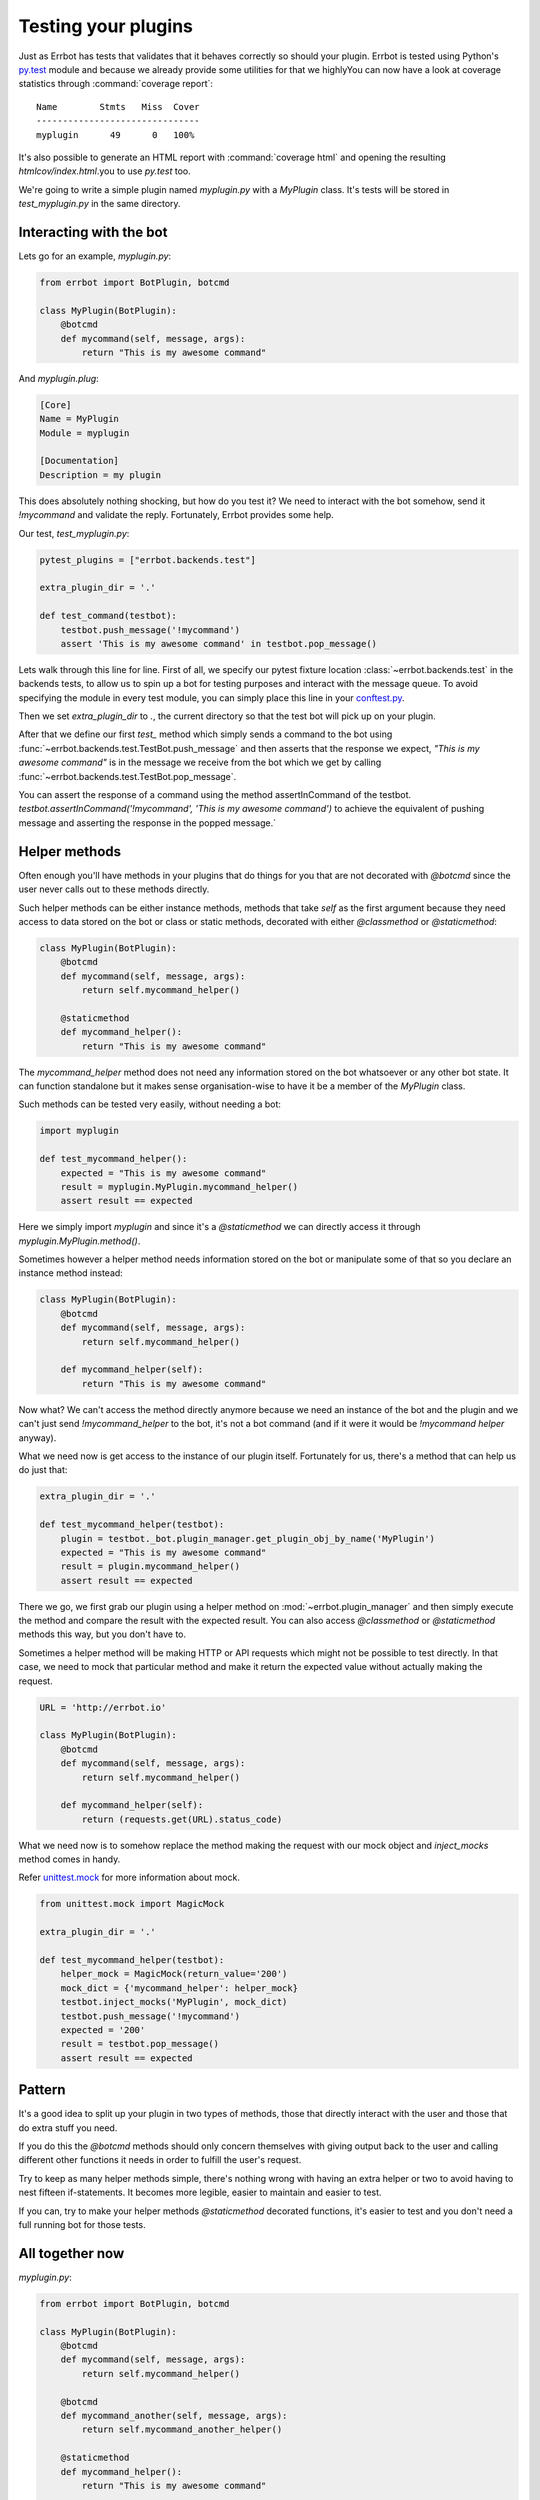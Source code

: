 Testing your plugins
====================

Just as Errbot has tests that validates that it behaves correctly so should your plugin.
Errbot is tested using Python's py.test_ module and because we already provide some
utilities for that we highlyYou can now have a look at coverage statistics through :command:`coverage report`::

    Name        Stmts   Miss  Cover
    -------------------------------
    myplugin      49      0   100%

It's also possible to generate an HTML report with :command:`coverage html` and opening the resulting `htmlcov/index.html`.you to use `py.test` too.

We're going to write a simple plugin named `myplugin.py` with a `MyPlugin` class.
It's tests will be stored in `test_myplugin.py` in the same directory.

Interacting with the bot
------------------------

Lets go for an example, *myplugin.py*:

.. code-block:: python

    from errbot import BotPlugin, botcmd

    class MyPlugin(BotPlugin):
        @botcmd
        def mycommand(self, message, args):
            return "This is my awesome command"

And *myplugin.plug*:

.. code-block:: ini

    [Core]
    Name = MyPlugin
    Module = myplugin

    [Documentation]
    Description = my plugin


This does absolutely nothing shocking, but how do you test it?
We need to interact with the bot somehow, send it `!mycommand` and validate the reply.
Fortunately, Errbot provides some help.



Our test, *test_myplugin.py*:

.. code-block:: python

    pytest_plugins = ["errbot.backends.test"]

    extra_plugin_dir = '.'

    def test_command(testbot):
        testbot.push_message('!mycommand')
        assert 'This is my awesome command' in testbot.pop_message()

Lets walk through this line for line. First of all, we specify our pytest fixture location :class:`~errbot.backends.test` in the backends tests, to allow us to spin up a bot for testing purposes and interact with the message queue. To avoid specifying the module in every test module, you can simply place this line in your conftest.py_.

Then we set `extra_plugin_dir` to `.`, the current directory so that the test bot will pick up on your plugin.

After that we define our first `test_` method which simply sends a command to the bot using :func:`~errbot.backends.test.TestBot.push_message` and then asserts that the response we expect, *"This is my awesome command"* is in the message we receive from the bot which we get by calling :func:`~errbot.backends.test.TestBot.pop_message`.

You can assert the response of a command using the method assertInCommand of the testbot. `testbot.assertInCommand('!mycommand', 'This is my awesome command')` to achieve the equivalent of pushing message and asserting the response in the popped message.`

Helper methods
--------------

Often enough you'll have methods in your plugins that do things for you that are not decorated with `@botcmd` since the user never calls out to these methods directly.

Such helper methods can be either instance methods, methods that take `self` as the first argument because they need access to data stored on the bot or class or static methods, decorated with either `@classmethod` or `@staticmethod`:

.. code-block:: python

    class MyPlugin(BotPlugin):
        @botcmd
        def mycommand(self, message, args):
            return self.mycommand_helper()

        @staticmethod
        def mycommand_helper():
            return "This is my awesome command"

The `mycommand_helper` method does not need any information stored on the bot whatsoever or any other bot state. It can function standalone but it makes sense organisation-wise to have it be a member of the `MyPlugin` class.

Such methods can be tested very easily, without needing a bot:

.. code-block:: python

    import myplugin

    def test_mycommand_helper():
        expected = "This is my awesome command"
        result = myplugin.MyPlugin.mycommand_helper()
        assert result == expected

Here we simply import `myplugin` and since it's a `@staticmethod` we can directly access it through `myplugin.MyPlugin.method()`.

Sometimes however a helper method needs information stored on the bot or manipulate some of that so you declare an instance method instead:

.. code-block:: python

    class MyPlugin(BotPlugin):
        @botcmd
        def mycommand(self, message, args):
            return self.mycommand_helper()

        def mycommand_helper(self):
            return "This is my awesome command"

Now what? We can't access the method directly anymore because we need an instance of the bot and the plugin and we can't just send `!mycommand_helper` to the bot, it's not a bot command (and if it were it would be `!mycommand helper` anyway).

What we need now is get access to the instance of our plugin itself. Fortunately for us, there's a method that can help us do just that:

.. code-block:: python

    extra_plugin_dir = '.'

    def test_mycommand_helper(testbot):
        plugin = testbot._bot.plugin_manager.get_plugin_obj_by_name('MyPlugin')
        expected = "This is my awesome command"
        result = plugin.mycommand_helper()
        assert result == expected

There we go, we first grab our plugin using a helper method on :mod:`~errbot.plugin_manager` and then simply execute the method and compare the result with the expected result. You can also access `@classmethod` or `@staticmethod` methods this way, but you don't have to.

Sometimes a helper method will be making HTTP or API requests which might not be possible to test directly. In that case, we need to mock that particular method and make it return the expected value without actually making the request.

.. code-block:: python

    URL = 'http://errbot.io'

    class MyPlugin(BotPlugin):
        @botcmd
        def mycommand(self, message, args):
            return self.mycommand_helper()

        def mycommand_helper(self):
            return (requests.get(URL).status_code)

What we need now is to somehow replace the method making the request with our mock object and `inject_mocks` method comes in handy.

Refer `unittest.mock <https://docs.python.org/3/library/unittest.mock.html>`_ for more information about mock.

.. code-block:: python

    from unittest.mock import MagicMock

    extra_plugin_dir = '.'

    def test_mycommand_helper(testbot):
        helper_mock = MagicMock(return_value='200')
        mock_dict = {'mycommand_helper': helper_mock}
        testbot.inject_mocks('MyPlugin', mock_dict)
        testbot.push_message('!mycommand')
        expected = '200'
        result = testbot.pop_message()
        assert result == expected

Pattern
-------

It's a good idea to split up your plugin in two types of methods, those that directly interact with the user and those that do extra stuff you need.

If you do this the `@botcmd` methods should only concern themselves with giving output back to the user and calling different other functions it needs in order to fulfill the user's request.

Try to keep as many helper methods simple, there's nothing wrong with having an extra helper or two to avoid having to nest fifteen if-statements. It becomes more legible, easier to maintain and easier to test.

If you can, try to make your helper methods `@staticmethod` decorated functions, it's easier to test and you don't need a full running bot for those tests.

All together now
----------------

*myplugin.py*:

.. code-block:: python

    from errbot import BotPlugin, botcmd

    class MyPlugin(BotPlugin):
        @botcmd
        def mycommand(self, message, args):
            return self.mycommand_helper()

        @botcmd
        def mycommand_another(self, message, args):
            return self.mycommand_another_helper()

        @staticmethod
        def mycommand_helper():
            return "This is my awesome command"

        def mycommand_another_helper(self):
            return "This is another awesome command"

*myplugin.plug*:

.. code-block:: ini

    [Core]
    Name = MyPlugin
    Module = myplugin

    [Documentation]
    Description = my plugin

*test_myplugin.py*:

.. code-block:: python

    import myplugin

    extra_plugin_dir = '.'

    def test_mycommand(testbot):
        testbot.push_message('!mycommand')
        assert 'This is my awesome command' in testbot.pop_message()

    def test_mycommand_another(testbot):
        testbot.push_message('!mycommand another')
        assert 'This is another awesome command' in testbot.pop_message()

    def test_mycommand_helper(testbot):
        expected = "This is my awesome command"
        result = myplugin.MyPlugin.mycommand_helper()
        assert result == expected

    def test_mycommand_another_helper(testbot):
        plugin = testbot._bot.plugin_manager.get_plugin_obj_by_name('MyPlugin')
        expected = "This is another awesome command"
        result = plugin.mycommand_another_helper()
        assert result == expected

You can now simply run :command:`py.test` to execute the tests.

PEP-8 and code coverage
-----------------------

If you feel like it you can also add syntax checkers like `pep8` into the mix to validate your code behaves to certain stylistic best practices set out in PEP-8.

First, install the pep8 for py.test_: :command:`pip install pytest-pep8`.

Then, simply add `--pep8` to the test invocation command: `py.test --pep8`.

You also want to know how well your tests cover you code.

To that end, install coverage: :command:`pip install coverage` and then run your tests like this: :command:`coverage run --source myplugin -m py.test --pep8`.

You can now have a look at coverage statistics through :command:`coverage report`::

    Name        Stmts   Miss  Cover
    -------------------------------
    myplugin      49      0   100%

It's also possible to generate an HTML report with :command:`coverage html` and opening the resulting `htmlcov/index.html`.

Travis and Coveralls
--------------------

Last but not least, you can run your tests on Travis-CI_ so when you update code or others submit pull requests the tests will automatically run confirming everything still works.

In order to do that you'll need a `.travis.yml` similar to this:

.. code-block:: yaml

    language: python
    python:
      - 3.6
      - 3.7
    install:
      - pip install -q errbot pytest pytest-pep8 --use-wheel
      - pip install -q coverage coveralls --use-wheel
    script:
      - coverage run --source myplugin -m py.test --pep8
    after_success:
      - coveralls
    notifications:
      email: false

Most of it is self-explanatory, except for perhaps the `after_success`. The author of this plugin uses Coveralls.io_ to keep track of code coverage so after a successful build we call out to coveralls and upload the statistics. It's for this reason that we `pip install [..] coveralls [..]` in the `.travis.yml`.

The `-q` flag causes pip to be a lot more quiet and `--use-wheel` will cause pip to use wheels_ if available, speeding up your builds if you happen to depend on something that builds a C-extension.

Both Travis-CI and Coveralls easily integrate with Github hosted code.

.. _py.test: http://pytest.org
.. _conftest.py: http://doc.pytest.org/en/latest/writing_plugins.html#conftest-py-local-per-directory-plugins
.. _Coveralls.io: https://coveralls.io
.. _Travis-CI: https://travis-ci.org
.. _wheels: http://www.python.org/dev/peps/pep-0427/

